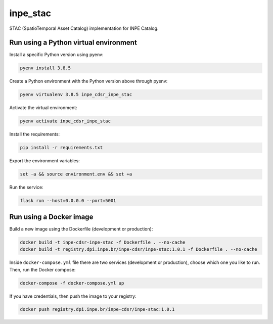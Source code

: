 =========
inpe_stac
=========

STAC (SpatioTemporal Asset Catalog) implementation for INPE Catalog.


Run using a Python virtual environment
======================================

Install a specific Python version using pyenv:

.. code-block:: shell

        pyenv install 3.8.5


Create a Python environment with the Python version above through pyenv:

.. code-block:: shell

        pyenv virtualenv 3.8.5 inpe_cdsr_inpe_stac


Activate the virtual environment:

.. code-block:: shell

        pyenv activate inpe_cdsr_inpe_stac


Install the requirements:

.. code-block:: shell

        pip install -r requirements.txt


Export the environment variables:

.. code-block:: shell

        set -a && source environment.env && set +a


Run the service:

.. code-block:: shell

        flask run --host=0.0.0.0 --port=5001


Run using a Docker image
========================

Build a new image using the Dockerfile (development or production):

.. code-block:: shell

        docker build -t inpe-cdsr-inpe-stac -f Dockerfile . --no-cache
        docker build -t registry.dpi.inpe.br/inpe-cdsr/inpe-stac:1.0.1 -f Dockerfile . --no-cache


Inside ``docker-compose.yml`` file there are two services
(development or production), choose which one you like to run.
Then, run the Docker compose:

.. code-block:: shell

        docker-compose -f docker-compose.yml up


If you have credentials, then push the image to your registry:

.. code-block:: shell

        docker push registry.dpi.inpe.br/inpe-cdsr/inpe-stac:1.0.1
